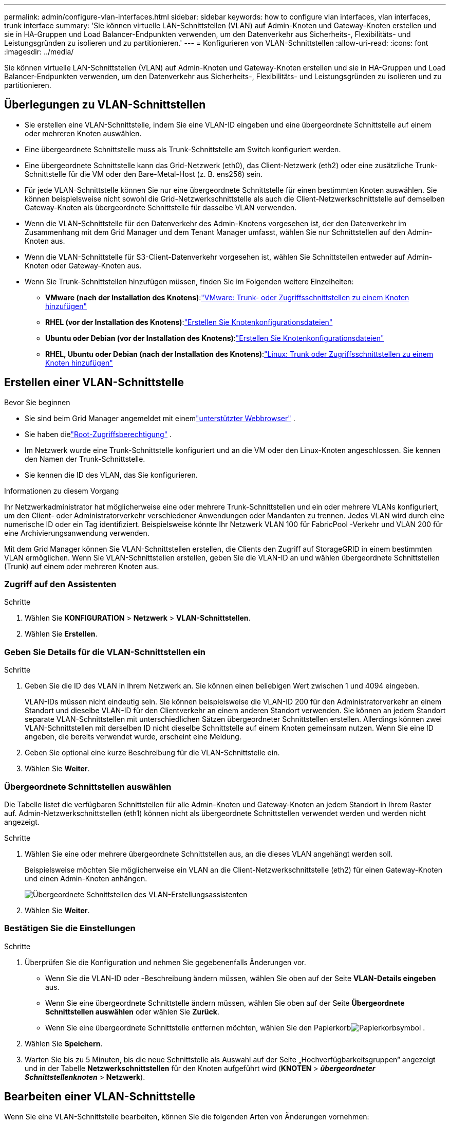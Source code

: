 ---
permalink: admin/configure-vlan-interfaces.html 
sidebar: sidebar 
keywords: how to configure vlan interfaces, vlan interfaces, trunk interface 
summary: 'Sie können virtuelle LAN-Schnittstellen (VLAN) auf Admin-Knoten und Gateway-Knoten erstellen und sie in HA-Gruppen und Load Balancer-Endpunkten verwenden, um den Datenverkehr aus Sicherheits-, Flexibilitäts- und Leistungsgründen zu isolieren und zu partitionieren.' 
---
= Konfigurieren von VLAN-Schnittstellen
:allow-uri-read: 
:icons: font
:imagesdir: ../media/


[role="lead"]
Sie können virtuelle LAN-Schnittstellen (VLAN) auf Admin-Knoten und Gateway-Knoten erstellen und sie in HA-Gruppen und Load Balancer-Endpunkten verwenden, um den Datenverkehr aus Sicherheits-, Flexibilitäts- und Leistungsgründen zu isolieren und zu partitionieren.



== Überlegungen zu VLAN-Schnittstellen

* Sie erstellen eine VLAN-Schnittstelle, indem Sie eine VLAN-ID eingeben und eine übergeordnete Schnittstelle auf einem oder mehreren Knoten auswählen.
* Eine übergeordnete Schnittstelle muss als Trunk-Schnittstelle am Switch konfiguriert werden.
* Eine übergeordnete Schnittstelle kann das Grid-Netzwerk (eth0), das Client-Netzwerk (eth2) oder eine zusätzliche Trunk-Schnittstelle für die VM oder den Bare-Metal-Host (z. B. ens256) sein.
* Für jede VLAN-Schnittstelle können Sie nur eine übergeordnete Schnittstelle für einen bestimmten Knoten auswählen.  Sie können beispielsweise nicht sowohl die Grid-Netzwerkschnittstelle als auch die Client-Netzwerkschnittstelle auf demselben Gateway-Knoten als übergeordnete Schnittstelle für dasselbe VLAN verwenden.
* Wenn die VLAN-Schnittstelle für den Datenverkehr des Admin-Knotens vorgesehen ist, der den Datenverkehr im Zusammenhang mit dem Grid Manager und dem Tenant Manager umfasst, wählen Sie nur Schnittstellen auf den Admin-Knoten aus.
* Wenn die VLAN-Schnittstelle für S3-Client-Datenverkehr vorgesehen ist, wählen Sie Schnittstellen entweder auf Admin-Knoten oder Gateway-Knoten aus.
* Wenn Sie Trunk-Schnittstellen hinzufügen müssen, finden Sie im Folgenden weitere Einzelheiten:
+
** *VMware (nach der Installation des Knotens)*:link:../maintain/vmware-adding-trunk-or-access-interfaces-to-node.html["VMware: Trunk- oder Zugriffsschnittstellen zu einem Knoten hinzufügen"]
** *RHEL (vor der Installation des Knotens)*:link:../rhel/creating-node-configuration-files.html["Erstellen Sie Knotenkonfigurationsdateien"]
** *Ubuntu oder Debian (vor der Installation des Knotens)*:link:../ubuntu/creating-node-configuration-files.html["Erstellen Sie Knotenkonfigurationsdateien"]
** *RHEL, Ubuntu oder Debian (nach der Installation des Knotens)*:link:../maintain/linux-adding-trunk-or-access-interfaces-to-node.html["Linux: Trunk oder Zugriffsschnittstellen zu einem Knoten hinzufügen"]






== Erstellen einer VLAN-Schnittstelle

.Bevor Sie beginnen
* Sie sind beim Grid Manager angemeldet mit einemlink:../admin/web-browser-requirements.html["unterstützter Webbrowser"] .
* Sie haben dielink:admin-group-permissions.html["Root-Zugriffsberechtigung"] .
* Im Netzwerk wurde eine Trunk-Schnittstelle konfiguriert und an die VM oder den Linux-Knoten angeschlossen.  Sie kennen den Namen der Trunk-Schnittstelle.
* Sie kennen die ID des VLAN, das Sie konfigurieren.


.Informationen zu diesem Vorgang
Ihr Netzwerkadministrator hat möglicherweise eine oder mehrere Trunk-Schnittstellen und ein oder mehrere VLANs konfiguriert, um den Client- oder Administratorverkehr verschiedener Anwendungen oder Mandanten zu trennen.  Jedes VLAN wird durch eine numerische ID oder ein Tag identifiziert.  Beispielsweise könnte Ihr Netzwerk VLAN 100 für FabricPool -Verkehr und VLAN 200 für eine Archivierungsanwendung verwenden.

Mit dem Grid Manager können Sie VLAN-Schnittstellen erstellen, die Clients den Zugriff auf StorageGRID in einem bestimmten VLAN ermöglichen.  Wenn Sie VLAN-Schnittstellen erstellen, geben Sie die VLAN-ID an und wählen übergeordnete Schnittstellen (Trunk) auf einem oder mehreren Knoten aus.



=== Zugriff auf den Assistenten

.Schritte
. Wählen Sie *KONFIGURATION* > *Netzwerk* > *VLAN-Schnittstellen*.
. Wählen Sie *Erstellen*.




=== Geben Sie Details für die VLAN-Schnittstellen ein

.Schritte
. Geben Sie die ID des VLAN in Ihrem Netzwerk an.  Sie können einen beliebigen Wert zwischen 1 und 4094 eingeben.
+
VLAN-IDs müssen nicht eindeutig sein.  Sie können beispielsweise die VLAN-ID 200 für den Administratorverkehr an einem Standort und dieselbe VLAN-ID für den Clientverkehr an einem anderen Standort verwenden.  Sie können an jedem Standort separate VLAN-Schnittstellen mit unterschiedlichen Sätzen übergeordneter Schnittstellen erstellen.  Allerdings können zwei VLAN-Schnittstellen mit derselben ID nicht dieselbe Schnittstelle auf einem Knoten gemeinsam nutzen.  Wenn Sie eine ID angeben, die bereits verwendet wurde, erscheint eine Meldung.

. Geben Sie optional eine kurze Beschreibung für die VLAN-Schnittstelle ein.
. Wählen Sie *Weiter*.




=== Übergeordnete Schnittstellen auswählen

Die Tabelle listet die verfügbaren Schnittstellen für alle Admin-Knoten und Gateway-Knoten an jedem Standort in Ihrem Raster auf.  Admin-Netzwerkschnittstellen (eth1) können nicht als übergeordnete Schnittstellen verwendet werden und werden nicht angezeigt.

.Schritte
. Wählen Sie eine oder mehrere übergeordnete Schnittstellen aus, an die dieses VLAN angehängt werden soll.
+
Beispielsweise möchten Sie möglicherweise ein VLAN an die Client-Netzwerkschnittstelle (eth2) für einen Gateway-Knoten und einen Admin-Knoten anhängen.

+
image::../media/vlan-create-parent-interfaces.png[Übergeordnete Schnittstellen des VLAN-Erstellungsassistenten]

. Wählen Sie *Weiter*.




=== Bestätigen Sie die Einstellungen

.Schritte
. Überprüfen Sie die Konfiguration und nehmen Sie gegebenenfalls Änderungen vor.
+
** Wenn Sie die VLAN-ID oder -Beschreibung ändern müssen, wählen Sie oben auf der Seite *VLAN-Details eingeben* aus.
** Wenn Sie eine übergeordnete Schnittstelle ändern müssen, wählen Sie oben auf der Seite *Übergeordnete Schnittstellen auswählen* oder wählen Sie *Zurück*.
** Wenn Sie eine übergeordnete Schnittstelle entfernen möchten, wählen Sie den Papierkorbimage:../media/icon-trash-can.png["Papierkorbsymbol"] .


. Wählen Sie *Speichern*.
. Warten Sie bis zu 5 Minuten, bis die neue Schnittstelle als Auswahl auf der Seite „Hochverfügbarkeitsgruppen“ angezeigt und in der Tabelle *Netzwerkschnittstellen* für den Knoten aufgeführt wird (*KNOTEN* > *_übergeordneter Schnittstellenknoten_* > *Netzwerk*).




== Bearbeiten einer VLAN-Schnittstelle

Wenn Sie eine VLAN-Schnittstelle bearbeiten, können Sie die folgenden Arten von Änderungen vornehmen:

* Ändern Sie die VLAN-ID oder -Beschreibung.
* Übergeordnete Schnittstellen hinzufügen oder entfernen.


Beispielsweise möchten Sie möglicherweise eine übergeordnete Schnittstelle aus einer VLAN-Schnittstelle entfernen, wenn Sie den zugehörigen Knoten außer Betrieb nehmen möchten.

Beachten Sie Folgendes:

* Sie können eine VLAN-ID nicht ändern, wenn die VLAN-Schnittstelle in einer HA-Gruppe verwendet wird.
* Sie können eine übergeordnete Schnittstelle nicht entfernen, wenn diese übergeordnete Schnittstelle in einer HA-Gruppe verwendet wird.
+
Angenommen, VLAN 200 ist an übergeordnete Schnittstellen auf Knoten A und B angeschlossen. Wenn eine HA-Gruppe die VLAN 200-Schnittstelle für Knoten A und die eth2-Schnittstelle für Knoten B verwendet, können Sie die nicht verwendete übergeordnete Schnittstelle für Knoten B entfernen, die verwendete übergeordnete Schnittstelle für Knoten A jedoch nicht.



.Schritte
. Wählen Sie *KONFIGURATION* > *Netzwerk* > *VLAN-Schnittstellen*.
. Aktivieren Sie das Kontrollkästchen für die VLAN-Schnittstelle, die Sie bearbeiten möchten.  Wählen Sie dann *Aktionen* > *Bearbeiten*.
. Aktualisieren Sie optional die VLAN-ID oder die Beschreibung.  Wählen Sie dann *Weiter*.
+
Sie können eine VLAN-ID nicht aktualisieren, wenn das VLAN in einer HA-Gruppe verwendet wird.

. Aktivieren oder deaktivieren Sie optional die Kontrollkästchen, um übergeordnete Schnittstellen hinzuzufügen oder nicht verwendete Schnittstellen zu entfernen.  Wählen Sie dann *Weiter*.
. Überprüfen Sie die Konfiguration und nehmen Sie gegebenenfalls Änderungen vor.
. Wählen Sie *Speichern*.




== Entfernen einer VLAN-Schnittstelle

Sie können eine oder mehrere VLAN-Schnittstellen entfernen.

Sie können eine VLAN-Schnittstelle nicht entfernen, wenn sie derzeit in einer HA-Gruppe verwendet wird.  Sie müssen die VLAN-Schnittstelle aus der HA-Gruppe entfernen, bevor Sie sie entfernen können.

Um Störungen im Client-Datenverkehr zu vermeiden, sollten Sie eine der folgenden Maßnahmen ergreifen:

* Fügen Sie der HA-Gruppe eine neue VLAN-Schnittstelle hinzu, bevor Sie diese VLAN-Schnittstelle entfernen.
* Erstellen Sie eine neue HA-Gruppe, die diese VLAN-Schnittstelle nicht verwendet.
* Wenn die VLAN-Schnittstelle, die Sie entfernen möchten, derzeit die aktive Schnittstelle ist, bearbeiten Sie die HA-Gruppe.  Verschieben Sie die VLAN-Schnittstelle, die Sie entfernen möchten, an das Ende der Prioritätenliste.  Warten Sie, bis die Kommunikation auf der neuen primären Schnittstelle hergestellt ist, und entfernen Sie dann die alte Schnittstelle aus der HA-Gruppe.  Löschen Sie abschließend die VLAN-Schnittstelle auf diesem Knoten.


.Schritte
. Wählen Sie *KONFIGURATION* > *Netzwerk* > *VLAN-Schnittstellen*.
. Aktivieren Sie das Kontrollkästchen für jede VLAN-Schnittstelle, die Sie entfernen möchten.  Wählen Sie dann *Aktionen* > *Löschen*.
. Wählen Sie *Ja*, um Ihre Auswahl zu bestätigen.
+
Alle von Ihnen ausgewählten VLAN-Schnittstellen werden entfernt.  Auf der Seite „VLAN-Schnittstellen“ wird ein grünes Erfolgsbanner angezeigt.


